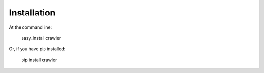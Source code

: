 Installation
============

At the command line:

    easy_install crawler

Or, if you have pip installed:

    pip install crawler
